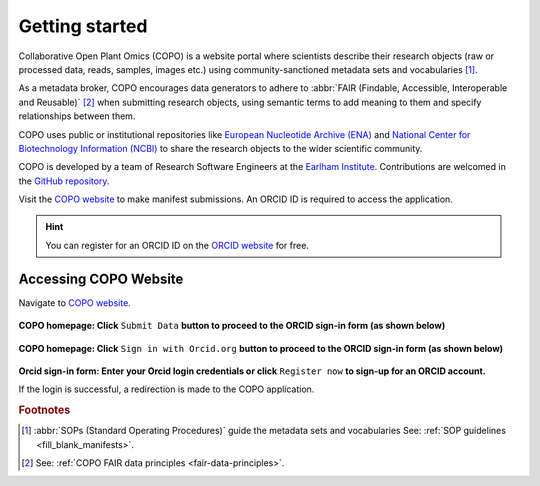 .. _getting-started:

=================
Getting started
=================

Collaborative Open Plant Omics (COPO) is a website portal where scientists describe their research objects (raw or
processed data, reads, samples, images etc.) using community-sanctioned metadata sets and vocabularies [#f1]_.

As a metadata broker, COPO encourages data generators to adhere to
:abbr:`FAIR (Findable, Accessible, Interoperable and Reusable)` [#f2]_ when submitting research objects, using semantic
terms to add meaning to them and specify relationships between them.

COPO uses public or institutional repositories like
`European Nucleotide Archive (ENA) <https://www.ebi.ac.uk/ena/browser/home>`__ and
`National Center for Biotechnology Information (NCBI) <https://www.ncbi.nlm.nih.gov>`__ to share the
research objects to the wider scientific community.

COPO is developed by a team of Research Software Engineers at the `Earlham Institute <https://www.earlham.ac.uk/>`_.
Contributions are welcomed in the `GitHub repository <https://github.com/collaborative-open-plant-omics/COPO>`__.

Visit the `COPO website <https://copo-project.org/>`__  to make manifest submissions. An ORCID ID is required to
access the application.

.. hint::

   You can register for an ORCID ID on the `ORCID website <https://orcid.org/signin/>`__ for free.

.. raw:: html

   <hr>

---------------------------
Accessing COPO Website
---------------------------

Navigate to `COPO website <https://copo-project.org/>`__.

..  figure:: /_static/images/copo-homepage1.png
    :alt: COPO homepage
    :class: with-shadow with-border

**COPO homepage: Click** ``Submit Data`` **button to proceed to the ORCID sign-in form (as shown below)**

.. raw:: html

   <br>

..  figure:: /_static/images/copo-homepage2.png
    :alt: COPO homepage
    :class: with-shadow with-border

**COPO homepage: Click** ``Sign in with Orcid.org`` **button to proceed to the ORCID sign-in form (as shown below)**

.. raw:: html

   <br>

..  figure:: /_static/images/orcid_sign_in_form_web_page.png
    :alt: ORCID sign-in form
    :class: with-shadow with-border

**Orcid sign-in form: Enter your Orcid login credentials or click** ``Register now`` **to sign-up for an ORCID account.**


If the login is successful, a redirection is made to the COPO application.

.. raw:: html

   <hr>

.. rubric:: Footnotes
.. [#f1] :abbr:`SOPs (Standard Operating Procedures)` guide the metadata sets and vocabularies
         See: :ref:`SOP guidelines <fill_blank_manifests>`.
.. [#f2] See: :ref:`COPO FAIR data principles <fair-data-principles>`.

